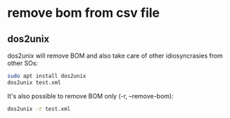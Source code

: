 #+STARTUP: content
* remove bom from csv file
** dos2unix

dos2unix will remove BOM and also take care of other idiosyncrasies from other SOs:

#+begin_src sh
sudo apt install dos2unix
dos2unix test.xml
#+end_src

It's also possible to remove BOM only (-r, --remove-bom):

#+begin_src sh
dos2unix -r test.xml
#+end_src

